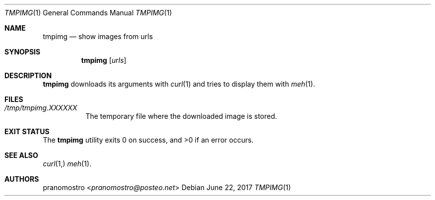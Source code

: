 .Dd June 22, 2017
.Dt TMPIMG 1
.Os

.Sh NAME
.Nm tmpimg
.Nd show images from urls

.Sh SYNOPSIS
.Nm tmpimg
.Op Ar urls

.Sh DESCRIPTION
.Nm
downloads its arguments with
.Xr curl 1
and tries to display them with
.Xr meh 1 .

.Sh FILES
.Bl -tag -width Ds
.It Pa /tmp/tmpimg.XXXXXX
The temporary file where the downloaded image is stored.
.El

.Sh EXIT STATUS
.Ex -std


.Sh SEE ALSO
.Xr curl 1,
.Xr meh 1 .

.Sh AUTHORS
.An pranomostro Aq Mt pranomostro@posteo.net
